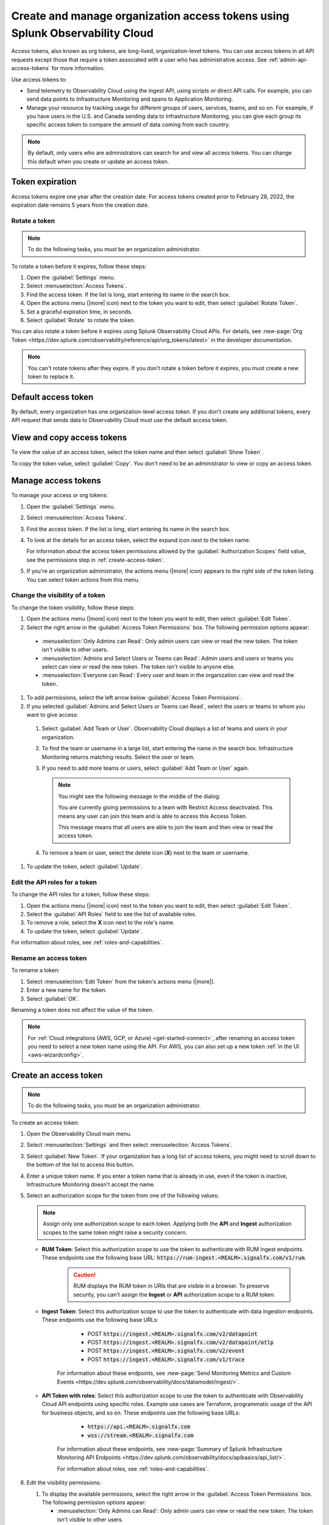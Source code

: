 .. _admin-org-tokens:

********************************************************************************
Create and manage organization access tokens using Splunk Observability Cloud
********************************************************************************

.. meta::
   :description: Create and manage organization access tokens: defaults, manage, visibility, change a token, rename, or disable.

Access tokens, also known as org tokens, are long-lived, organization-level tokens. You can use access tokens in all API requests except those that require a token associated with a user who has administrative access. See :ref:`admin-api-access-tokens` for more information.

Use access tokens to:

- Send telemetry to Observability Cloud using the ingest API, using scripts or direct API calls. For example, you can send data points to Infrastructure Monitoring and spans to Application Monitoring.
- Manage your resource by tracking usage for different groups of users, services, teams, and so on. For example, if you have users in the U.S. and Canada sending data to Infrastructure Monitoring, you can give each group its specific access token to compare the amount of data coming from each country.

.. note:: By default, only users who are administrators can search for and view all access tokens. You can change this default when you create or update an access token.


Token expiration 
================

Access tokens expire one year after the creation date. For access tokens created prior to February 28, 2022, the expiration date remains 5 years from the creation date.

Rotate a token
-----------------

.. note::

   To do the following tasks, you must be an organization administrator.

To rotate a token before it expires, follow these steps:

#. Open the :guilabel:`Settings` menu.
#. Select :menuselection:`Access Tokens`.
#. Find the access token. If the list is long, start entering its name in the search box.
#. Open the actions menu (|more| icon) next to the token you want to edit, then select :guilabel:`Rotate Token`.
#. Set a graceful expiration time, in seconds.
#. Select :guilabel:`Rotate` to rotate the token.

You can also rotate a token before it expires using Splunk Observability Cloud APIs. For details, see :new-page:`Org Token <https://dev.splunk.com/observability/reference/api/org_tokens/latest>` in the developer documentation.

.. note:: You can't rotate tokens after they expire. If you don't rotate a token before it expires, you must create a new token to replace it.

Default access token
===========================

By default, every organization has one organization-level access token. If you don't create any additional tokens, every API request that sends data to Observability Cloud must use the default access token.


View and copy access tokens
==============================

To view the value of an access token, select the token name and then select :guilabel:`Show Token`.

To copy the token value, select :guilabel:`Copy`. You don't need to be an administrator to view or copy an access token.


.. _manage-access-token:

Manage access tokens
===========================

To manage your access or org tokens:

#. Open the :guilabel:`Settings` menu.
#. Select :menuselection:`Access Tokens`.
#. Find the access token. If the list is long, start entering its name in the search box.
#. To look at the details for an access token, select the expand icon next to the token name.

   For information about the access token permissions allowed by the :guilabel:`Authorization Scopes` field value, see the permissions step in :ref:`create-access-token`.
#. If you're an organization administrator, the actions menu (|more| icon) appears to the right side of the token listing. You can select token actions from this menu.


Change the visibility of a token
---------------------------------------

To change the token visibility, follow these steps:

#. Open the actions menu (|more| icon) next to the token you want to edit, then select :guilabel:`Edit Token`.
#. Select the right arrow in the :guilabel:`Access Token Permissions` box. The following permission options appear:

  * :menuselection:`Only Admins can Read`: Only admin users can view or read the new token. The token isn't visible to other users.
  * :menuselection:`Admins and Select Users or Teams can Read`: Admin users and users or teams you select can view or read the new token. The token isn't visible to anyone else.
  * :menuselection:`Everyone can Read`: Every user and team in the organization can view and read the token.

#. To add permissions, select the left arrow below :guilabel:`Access Token Permissions`.
#. If you selected :guilabel:`Admins and Select Users or Teams can Read`, select the users or teams to whom you want to give access:

  #. Select :guilabel:`Add Team or User`. Observability Cloud displays a list of teams and users in your organization.
  #. To find the team or username in a large list, start entering the name in the search box. Infrastructure Monitoring returns matching results.
     Select the user or team.
  #. If you need to add more teams or users, select :guilabel:`Add Team or User` again.

     .. note::

        You might see the following message in the middle of the dialog:

        You are currently giving permissions to a team with Restrict Access deactivated. This means any user can join this team and is  able to access this Access Token.

        This message means that all users are able to join the team and then view or read the access token.

  #. To remove a team or user, select the delete icon (:strong:`X`) next to the team or username.

#. To update the token, select :guilabel:`Update`.


Edit the API roles for a token
---------------------------------------

To change the API roles for a token, follow these steps:

#. Open the actions menu (|more| icon) next to the token you want to edit, then select :guilabel:`Edit Token`.
#. Select the :guilabel:`API Roles` field to see the list of available roles.
#. To remove a role, select the :strong:`X` icon next to the role's name.
#. To update the token, select :guilabel:`Update`.

For information about roles, see :ref:`roles-and-capabilities`.


Rename an access token
---------------------------------------

To rename a token:

#. Select :menuselection:`Edit Token` from the token's actions menu (|more|).
#. Enter a new name for the token.
#. Select :guilabel:`OK`.

Renaming a token does not affect the value of the token.

.. note::

   For :ref:`Cloud integrations (AWS, GCP, or Azure) <get-started-connect>`, after renaming an access token you need to select a new token name using the API. For AWS, you can also set up a new token :ref:`in the UI <aws-wizardconfig>`.


.. _create-access-token:

Create an access token
==========================

.. note::

   To do the following tasks, you must be an organization administrator.

To create an access token:

#. Open the Observability Cloud main menu.
#. Select :menuselection:`Settings` and then select :menuselection:`Access Tokens`.
#. Select :guilabel:`New Token`. If your organization has a long list of access tokens, you might need to scroll down to the bottom of the list to access this button.
#. Enter a unique token name. If you enter a token name that is already in use, even if the token is inactive, Infrastructure Monitoring doesn't accept the name.
#. Select an authorization scope for the token from one of the following values:    
   
   .. note:: Assign only one authorization scope to each token. Applying both the :strong:`API` and :strong:`Ingest` authorization scopes to the same token might raise a security concern.

   - :strong:`RUM Token`: Select this authorization scope to use the token to authenticate with RUM ingest endpoints. These endpoints use the following base URL: :code:`https://rum-ingest.<REALM>.signalfx.com/v1/rum`.
      
      .. caution::
         RUM displays the RUM token in URIs that are visible in a browser. To preserve security, you can't assign the :strong:`Ingest` or :strong:`API` authorization scope to a RUM token.

   - :strong:`Ingest Token`: Select this authorization scope to use the token to authenticate with data ingestion endpoints. These endpoints use the following base URLs:

        - POST :code:`https://ingest.<REALM>.signalfx.com/v2/datapoint`
        - POST :code:`https://ingest.<REALM>.signalfx.com/v2/datapoint/otlp`
        - POST :code:`https://ingest.<REALM>.signalfx.com/v2/event`
        - POST :code:`https://ingest.<REALM>.signalfx.com/v1/trace`

      For information about these endpoints, see :new-page:`Send Monitoring Metrics and Custom Events <https://dev.splunk.com/observability/docs/datamodel/ingest/>`.

   - :strong:`API Token with roles`: Select this authorization scope to use the token to authenticate with Observability Cloud API endpoints using specific roles. Example use cases are Terraform, programmatic usage of the API for business objects, and so on. These endpoints use the following base URLs: 
        
        - :code:`https://api.<REALM>.signalfx.com`
        - :code:`wss://stream.<REALM>.signalfx.com`

      For information about these endpoints, see :new-page:`Summary of Splunk Infrastructure Monitoring API Endpoints <https://dev.splunk.com/observability/docs/apibasics/api_list/>`.

      For information about roles, see :ref:`roles-and-capabilities`.

#. Edit the visibility permissions:

   #. To display the available permissions, select the right arrow in the :guilabel:`Access Token Permissions` box. The following permission options appear:

      * :menuselection:`Only Admins can Read`: Only admin users can view or read the new token. The token isn't visible to other users.
      * :menuselection:`Admins and Select Users or Teams can Read`: Admin users and users or teams you select can view or read the new token. The token isn't visible to anyone else.
      * :menuselection:`Everyone can Read`: Every user and team in the organization can view and read the token.
   #. To add permissions, select the left arrow below :guilabel:`Access Token Permissions`.
#. If you selected :guilabel:`Admins and Select Users or Teams can Read`, select the users or teams to whom you want to give access:

   #. Select :guilabel:`Add Team or User`. Observability Cloud displays a list of teams and users in your organization.
   #. To find the team or username in a large list, start entering the name in the search box. Infrastructure Monitoring returns matching results.
      Select the user or team.
   #. To add more teams or users, select :guilabel:`Add Team or User` again.

      .. note::

         You might see the following message in the middle of the dialog:

         :guilabel:`You are currently giving permissions to a team with Restrict Access deactivated. This means any user can join this team and can access this Access Token.`

         This message means that all users are able to join the team and then view or read the access token.

   #. To remove a team or user, select the delete icon (:strong:`X`) next to the team or username.
#. To create the new token, select :guilabel:`Create`.


Deactivate or activate an access token
========================================

.. note::

   You can't delete tokens. You can only deactivate them.

To deactivate a token, select :menuselection:`Disable` from the token's actions menu (|more| icon).
The line that displays the token has a shaded background, which indicates that the
token is inactive. The UI displays deactivated tokens at the end of the tokens list,
after the activated tokens.

To activate a deactivated token, select :menuselection:`Enable` from the deactivated
token's actions menu (|more| icon). The line that displays the token has a light background,
which indicates that the token is inactive.
